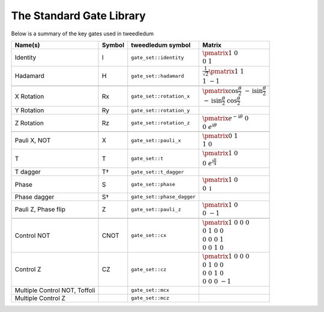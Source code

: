 The Standard Gate Library
=========================

Below is a summary of the key gates used in tweedledum

.. |id_matrix| replace:: :math:`\pmatrix{1&0 \\ 0&1}`
.. |h_matrix|  replace:: :math:`\frac{1}{\sqrt{2}}\pmatrix{1&1 \\ 1&-1}`

.. |x_matrix| replace:: :math:`\pmatrix{0&1 \\ 1&0}`
.. |z_matrix| replace:: :math:`\pmatrix{1&0 \\ 0&-1}`

.. |t_matrix| replace:: :math:`\pmatrix{1&0 \\ 0&e^{\mathrm{i}\frac\pi4}}`
.. |s_matrix| replace:: :math:`\pmatrix{1&0 \\ 0&\mathrm{i}}`

.. |rz_matrix| replace:: :math:`\pmatrix{e^{-\mathrm{i}\theta}&0 \\ 0&e^{\mathrm{i}\theta}}`
.. |rx_matrix| replace:: :math:`\pmatrix{\cos\frac\theta2 & -\mathrm{i}\sin\frac\theta2 \\ -\mathrm{i}\sin\frac\theta2 & \cos\frac\theta2}`

.. |cx_matrix| replace:: :math:`\pmatrix{1&0&0&0 \\ 0&1&0&0 \\ 0&0&0&1 \\ 0&0&1&0}`
.. |cz_matrix| replace:: :math:`\pmatrix{1&0&0&0 \\ 0&1&0&0 \\ 0&0&1&0 \\ 0&0&0&-1}`

+--------------------------------+--------+---------------------------+---------------+
| Name(s)                        | Symbol | tweedledum symbol         |  Matrix       |
+=================+==============+========+===========================+===============+
| Identity                       | I      | ``gate_set::identity``    | |id_matrix|   |
+--------------------------------+--------+---------------------------+---------------+
| Hadamard                       | H      | ``gate_set::hadamard``    | |h_matrix|    |
+--------------------------------+--------+---------------------------+---------------+
| .. centered:: **Arbitrary rotations**                                               |
+--------------------------------+--------+---------------------------+---------------+
| X Rotation                     | Rx     | ``gate_set::rotation_x``  | |rx_matrix|   |
+--------------------------------+--------+---------------------------+---------------+
| Y Rotation                     | Ry     | ``gate_set::rotation_y``  |               |
+--------------------------------+--------+---------------------------+---------------+
| Z Rotation                     | Rz     | ``gate_set::rotation_z``  | |rz_matrix|   |
+--------------------------------+--------+---------------------------+---------------+
| .. centered:: **Named Rotations**                                                   |
+--------------------------------+--------+---------------------------+---------------+
| Pauli X, NOT                   | X      | ``gate_set::pauli_x``     | |x_matrix|    |
+--------------------------------+--------+---------------------------+---------------+
| T                              | T      | ``gate_set::t``           | |t_matrix|    |
+--------------------------------+--------+---------------------------+---------------+
| T dagger                       | T†     | ``gate_set::t_dagger``    |               |
+--------------------------------+--------+---------------------------+---------------+
| Phase                          | S      | ``gate_set::phase``       | |s_matrix|    |
+--------------------------------+--------+---------------------------+---------------+
| Phase dagger                   | S†     | ``gate_set::phase_dagger``|               |
+--------------------------------+--------+---------------------------+---------------+
| Pauli Z, Phase flip            | Z      | ``gate_set::pauli_z``     | |z_matrix|    |
+--------------------------------+--------+---------------------------+---------------+
| .. centered:: **Controlled gates**                                                  |
+--------------------------------+--------+---------------------------+---------------+
| Control NOT                    | CNOT   | ``gate_set::cx``          | |cx_matrix|   |
+--------------------------------+--------+---------------------------+---------------+
| Control Z                      | CZ     | ``gate_set::cz``          | |cz_matrix|   |
+--------------------------------+--------+---------------------------+---------------+
| Multiple Control NOT, Toffoli  |        | ``gate_set::mcx``         |               |
+--------------------------------+--------+---------------------------+---------------+
| Multiple Control Z             |        | ``gate_set::mcz``         |               |
+--------------------------------+--------+---------------------------+---------------+
